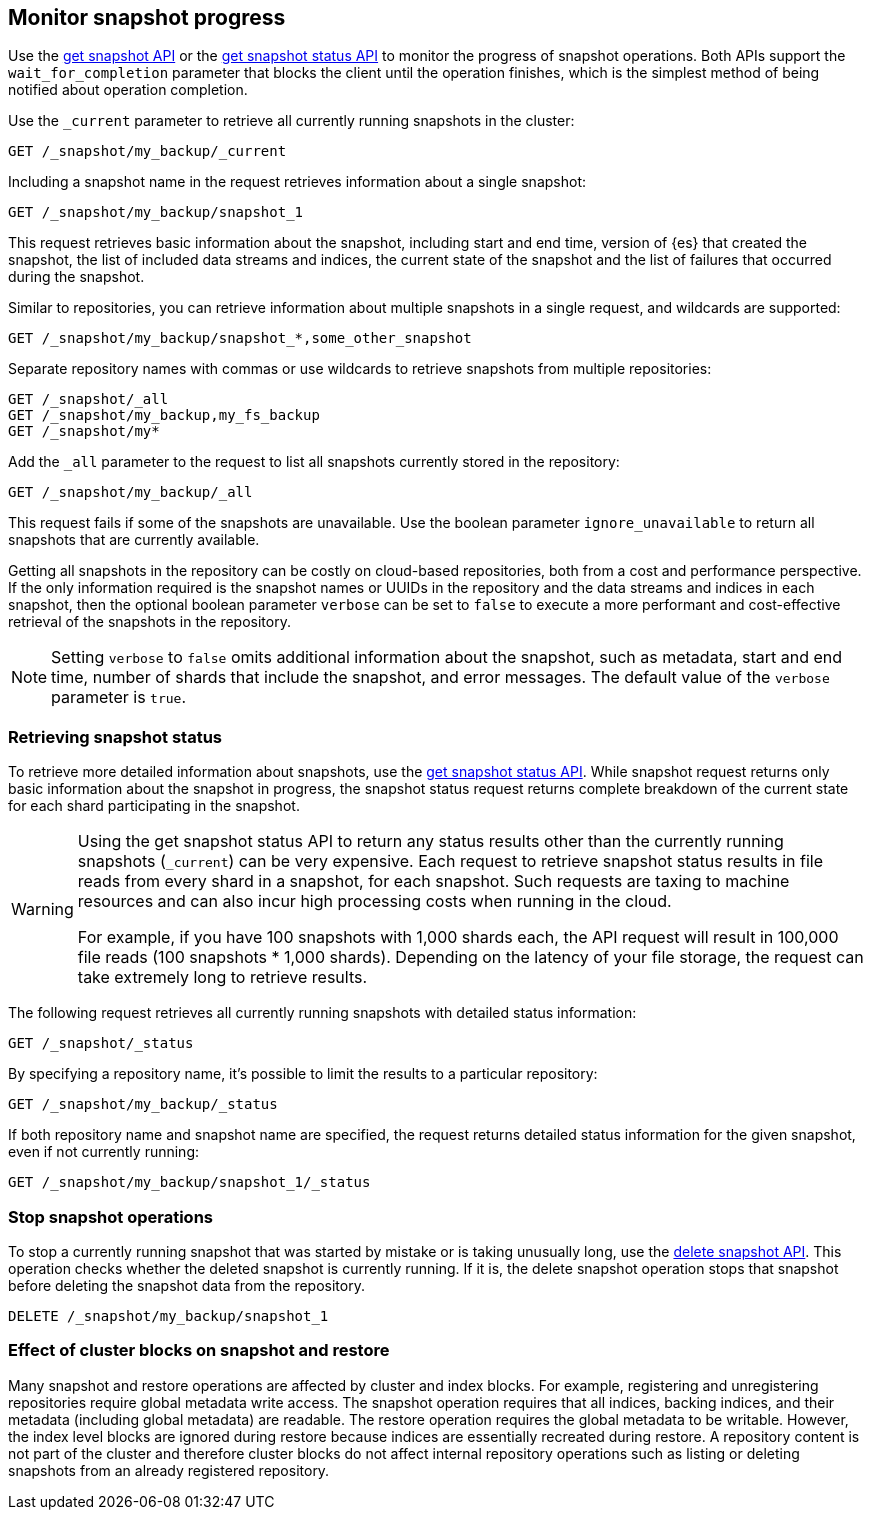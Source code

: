 [[snapshots-monitor-snapshot-restore]]
== Monitor snapshot progress

Use the <<get-snapshot-api,get snapshot API>> or the
<<get-snapshot-status-api,get snapshot status API>> to monitor the
progress of snapshot operations. Both APIs support the
`wait_for_completion` parameter that blocks the client until the
operation finishes, which is the simplest method of being notified
about operation completion.

////
[source,console]
-----------------------------------
PUT /_snapshot/my_backup
{
  "type": "fs",
  "settings": {
    "location": "my_backup_location"
  }
}

PUT /_snapshot/my_fs_backup
{
  "type": "fs",
  "settings": {
    "location": "my_other_backup_location"
  }
}

PUT /_snapshot/my_backup/snapshot_1?wait_for_completion=true

PUT /_snapshot/my_backup/some_other_snapshot?wait_for_completion=true
-----------------------------------
// TESTSETUP

////

Use the `_current` parameter to retrieve all currently running
snapshots in the cluster:

[source,console]
-----------------------------------
GET /_snapshot/my_backup/_current
-----------------------------------

Including a snapshot name in the request retrieves information about a single snapshot:

[source,console]
-----------------------------------
GET /_snapshot/my_backup/snapshot_1
-----------------------------------

This request retrieves basic information about the snapshot, including start and end time, version of
{es} that created the snapshot, the list of included data streams and indices, the current state of the
snapshot and the list of failures that occurred during the snapshot.

Similar to repositories, you can retrieve information about multiple snapshots in a single request, and wildcards are supported:

[source,console]
-----------------------------------
GET /_snapshot/my_backup/snapshot_*,some_other_snapshot
-----------------------------------

Separate repository names with commas or use wildcards to retrieve snapshots from multiple repositories:

[source,console]
-----------------------------------
GET /_snapshot/_all
GET /_snapshot/my_backup,my_fs_backup
GET /_snapshot/my*
-----------------------------------

Add the `_all` parameter to the request to list all snapshots currently stored in the repository:

[source,console]
-----------------------------------
GET /_snapshot/my_backup/_all
-----------------------------------

This request fails if some of the snapshots are unavailable. Use the boolean parameter `ignore_unavailable` to
return all snapshots that are currently available.

Getting all snapshots in the repository can be costly on cloud-based repositories,
both from a cost and performance perspective. If the only information required is
the snapshot names or UUIDs in the repository and the data streams and indices in each snapshot, then
the optional boolean parameter `verbose` can be set to `false` to execute a more
performant and cost-effective retrieval of the snapshots in the repository.

NOTE: Setting `verbose` to `false` omits additional information
about the snapshot, such as metadata, start and end time, number of shards that include the snapshot, and error messages. The default value of the `verbose` parameter is `true`.

[discrete]
[[get-snapshot-detailed-status]]
=== Retrieving snapshot status
To retrieve more detailed information about snapshots, use the <<get-snapshot-status-api,get snapshot status API>>. While snapshot request returns only basic information about the snapshot in progress, the snapshot status request returns
complete breakdown of the current state for each shard participating in the snapshot.

// tag::get-snapshot-status-warning[]
[WARNING]
====
Using the get snapshot status API to return any status results other than the currently running snapshots (`_current`) can be very expensive. Each request to retrieve snapshot status results in file reads from every shard in a snapshot, for each snapshot. Such requests are taxing to machine resources and can also incur high processing costs when running in the cloud.

For example, if you have 100 snapshots with 1,000 shards each, the API request will result in 100,000 file reads (100 snapshots * 1,000 shards). Depending on the latency of your file storage, the request can take extremely long to retrieve results.
====
// end::get-snapshot-status-warning[]

The following request retrieves all currently running snapshots with
detailed status information:

[source,console]
-----------------------------------
GET /_snapshot/_status
-----------------------------------

By specifying a repository name, it's possible
to limit the results to a particular repository:

[source,console]
-----------------------------------
GET /_snapshot/my_backup/_status
-----------------------------------

If both repository name and snapshot name are specified, the request
returns detailed status information for the given snapshot, even
if not currently running:

[source,console]
-----------------------------------
GET /_snapshot/my_backup/snapshot_1/_status
-----------------------------------

[discrete]
[[get-snapshot-stop-snapshot]]
=== Stop snapshot operations
To stop a currently running snapshot that was started by mistake or is taking unusually long, use
the <<delete-snapshot-api,delete snapshot API>>.
This operation checks whether the deleted snapshot is currently running. If it is, the delete snapshot operation stops
that snapshot before deleting the snapshot data from the repository.

[source,console]
-----------------------------------
DELETE /_snapshot/my_backup/snapshot_1
-----------------------------------

[discrete]
[[get-snapshot-cluster-blocks]]
=== Effect of cluster blocks on snapshot and restore
Many snapshot and restore operations are affected by cluster and index blocks. For example, registering and unregistering
repositories require global metadata write access. The snapshot operation requires that all indices, backing indices, and their metadata (including
global metadata) are readable. The restore operation requires the global metadata to be writable. However,
the index level blocks are ignored during restore because indices are essentially recreated during restore.
A repository content is not part of the cluster and therefore cluster blocks do not affect internal
repository operations such as listing or deleting snapshots from an already registered repository.
